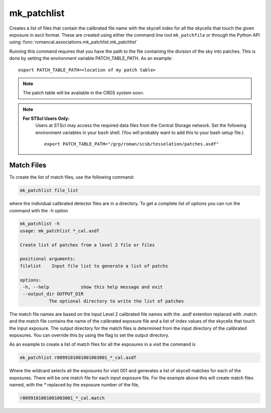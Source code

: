 .. _mk_patchfile:

mk_patchlist
============

Creates a list of files that contain the calibrated file name with the
skycell index for all the skycells that touch the given exposure in
ascii format. These are created using either the command line tool
``mk_patchfile`` or through the Python API using
:func:`romancal.associations.mk_patchlist.mk_patchlist`

Running this command requires that you have the path to the
file containing the division of the sky into patches. This is done
by setting the environment variable PATCH_TABLE_PATH.
As an example:
::
   
   export PATCH_TABLE_PATH=<location of my patch table>

.. Note::

   The patch table will be available in the CRDS system soon.

   
.. Note::

   **For STScI Users Only:**
    Users at STScI may access the required
    data files from the Central Storage network. Set the following
    environment variables in your ``bash`` shell. (You will probably
    want to add this to your bash setup file.) ::
      
      export PATCH_TABLE_PATH="/grp/roman/scsb/tesselation/patches.asdf"

      
Match Files
^^^^^^^^^^^

To create the list of match files, use the following command:

.. code-block:: python

		mk_patchlist file_list 

where the individual calibrated detector files are in a directory.
To get a complete list of options you can run the command with the
\-h option

.. code-block:: python

		mk_patchlist -h
                usage: mk_patchlist *_cal.asdf

                Create list of patches from a level 2 file or files

                positional arguments:
                filelist    Input file list to generate a list of patchs

                options:
                 -h, --help            show this help message and exit
                 --output_dir OUTPUT_DIR
                           The optional directory to write the list of patches

The match file names are based on the input Level 2 calibrated file names with the .asdf extention replaced
with .match and the match file contains the name of the calibrated exposure file and a list of index
values of the skycells that touch the input exposure. The output directory for the match files is
determined from the input directory of the calibrated exposures. You can override this by using
the flag to set the output directory.

As an example to create a list of match files for all the exposures in a visit the command is

.. code-block:: text

		mk_patchlist r0099101001001003001_*_cal.asdf

Where the wildcard selects all the exposures for visit 001 and generates a list of skycell matches for each 
of the exposures. There will be one match file for each input exposure file. For the example above this
will create match files named, with the `*` replaced by the exposure number of the file, 

.. code-block:: text

		r0099101001001003001_*_cal.match
